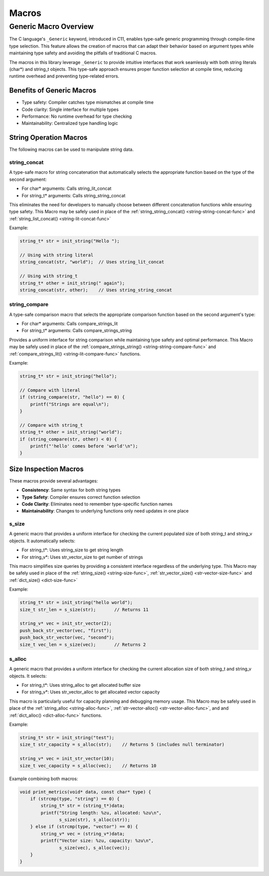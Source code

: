 ******
Macros
******

Generic Macro Overview
======================

The C language's ``_Generic`` keyword, introduced in C11, enables type-safe generic programming
through compile-time type selection. This feature allows the creation of macros that can
adapt their behavior based on argument types while maintaining type safety and avoiding the
pitfalls of traditional C macros.

The macros in this library leverage ``_Generic`` to provide intuitive interfaces that work
seamlessly with both string literals (char*) and string_t objects. This type-safe approach
ensures proper function selection at compile time, reducing runtime overhead and preventing
type-related errors.

Benefits of Generic Macros
--------------------------
- Type safety: Compiler catches type mismatches at compile time
- Code clarity: Single interface for multiple types
- Performance: No runtime overhead for type checking
- Maintainability: Centralized type handling logic

String Operation Macros
-----------------------
The following macros can be used to manipulate string data.

.. _string-concat-macro:

string_concat
~~~~~~~~~~~~~
A type-safe macro for string concatenation that automatically selects the appropriate
function based on the type of the second argument:

- For char* arguments: Calls string_lit_concat
- For string_t* arguments: Calls string_string_concat

This eliminates the need for developers to manually choose between different concatenation
functions while ensuring type safety. This Macro may be safely used in place 
of the :ref:`string_string_concat() <string-string-concat-func>`
and :ref:`string_list_concat() <string-lit-concat-func>`

Example:

.. code-block:: c

  string_t* str = init_string("Hello ");
  
  // Using with string literal
  string_concat(str, "world");  // Uses string_lit_concat
  
  // Using with string_t
  string_t* other = init_string(" again");
  string_concat(str, other);    // Uses string_string_concat

.. _compare-strings-macro:

string_compare
~~~~~~~~~~~~~~
A type-safe comparison macro that selects the appropriate comparison function based on
the second argument's type:

- For char* arguments: Calls compare_strings_lit
- For string_t* arguments: Calls compare_strings_string

Provides a uniform interface for string comparison while maintaining type safety and
optimal performance. This Macro may be safely used in place of the
:ref:`compare_strings_string() <string-string-compare-func>` and
:ref:`compare_strings_lit() <string-lit-compare-func>` functions.

Example:

.. code-block:: c

  string_t* str = init_string("hello");
  
  // Compare with literal
  if (string_compare(str, "hello") == 0) {
      printf("Strings are equal\n");
  }
  
  // Compare with string_t
  string_t* other = init_string("world");
  if (string_compare(str, other) < 0) {
      printf("'hello' comes before 'world'\n");
  }

Size Inspection Macros
----------------------
These macros provide several advantages:

- **Consistency**: Same syntax for both string types
- **Type Safety**: Compiler ensures correct function selection
- **Code Clarity**: Eliminates need to remember type-specific function names
- **Maintainability**: Changes to underlying functions only need updates in one place

.. _s-size-macro:

s_size
~~~~~~
A generic macro that provides a uniform interface for checking the current populated
size of both string_t and string_v objects. It automatically selects:

- For string_t*: Uses string_size to get string length
- For string_v*: Uses str_vector_size to get number of strings

This macro simplifies size queries by providing a consistent interface regardless of
the underlying type. This Macro may be safely used in place of the 
:ref:`string_size() <string-size-func>`, :ref:`str_vector_size() <str-vector-size-func>`
and :ref:`dict_size() <dict-size-func>`

Example:

.. code-block:: c

  string_t* str = init_string("hello world");
  size_t str_len = s_size(str);       // Returns 11
  
  string_v* vec = init_str_vector(2);
  push_back_str_vector(vec, "first");
  push_back_str_vector(vec, "second");
  size_t vec_len = s_size(vec);       // Returns 2

.. _s-alloc-macro:

s_alloc
~~~~~~~
A generic macro that provides a uniform interface for checking the current allocation
size of both string_t and string_v objects. It selects:

- For string_t*: Uses string_alloc to get allocated buffer size
- For string_v*: Uses str_vector_alloc to get allocated vector capacity

This macro is particularly useful for capacity planning and debugging memory usage.
This Macro may be safely used in place of the :ref:`string_alloc <string-alloc-func>`,
:ref:`str-vector-alloc() <str-vector-alloc-func>`, and 
and :ref:`dict_alloc() <dict-alloc-func>` functions.

Example:

.. code-block:: c

  string_t* str = init_string("test");
  size_t str_capacity = s_alloc(str);    // Returns 5 (includes null terminator)
  
  string_v* vec = init_str_vector(10);
  size_t vec_capacity = s_alloc(vec);    // Returns 10

Example combining both macros:

.. code-block:: c

  void print_metrics(void* data, const char* type) {
      if (strcmp(type, "string") == 0) {
          string_t* str = (string_t*)data;
          printf("String length: %zu, allocated: %zu\n",
                 s_size(str), s_alloc(str));
      } else if (strcmp(type, "vector") == 0) {
          string_v* vec = (string_v*)data;
          printf("Vector size: %zu, capacity: %zu\n",
                 s_size(vec), s_alloc(vec));
      }
  }
